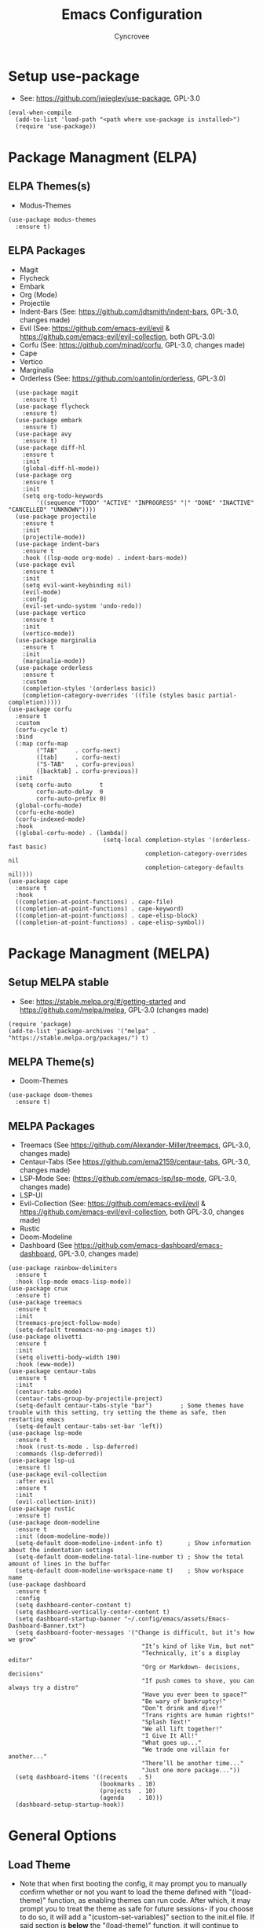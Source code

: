 #+TITLE: Emacs Configuration
#+AUTHOR: Cyncrovee
#+DESCRIPTION: My emacs configuration, the file format is .org however it should be able to be parsed and applied to emacs via org-babel

* Setup use-package
- See: https://github.com/jwiegley/use-package, GPL-3.0
#+BEGIN_SRC elisp
  (eval-when-compile
    (add-to-list 'load-path "<path where use-package is installed>")
    (require 'use-package))
#+END_SRC

* Package Managment (ELPA)
** ELPA Themes(s)
- Modus-Themes
#+BEGIN_SRC elisp
  (use-package modus-themes
    :ensure t)
#+END_SRC
** ELPA Packages
- Magit
- Flycheck
- Embark
- Org (Mode)
- Projectile
- Indent-Bars (See: https://github.com/jdtsmith/indent-bars, GPL-3.0, changes made)
- Evil (See: https://github.com/emacs-evil/evil & https://github.com/emacs-evil/evil-collection, both GPL-3.0)
- Corfu (See: https://github.com/minad/corfu, GPL-3.0, changes made)
- Cape
- Vertico
- Marginalia
- Orderless (See: https://github.com/oantolin/orderless, GPL-3.0)
#+BEGIN_SRC elisp
  (use-package magit
    :ensure t)
  (use-package flycheck
    :ensure t)
  (use-package embark
    :ensure t)
  (use-package avy
    :ensure t)
  (use-package diff-hl
    :ensure t
    :init
    (global-diff-hl-mode))
  (use-package org
    :ensure t
    :init
    (setq org-todo-keywords
        '((sequence "TODO" "ACTIVE" "INPROGRESS" "|" "DONE" "INACTIVE" "CANCELLED" "UNKNOWN"))))
  (use-package projectile
    :ensure t
    :init
    (projectile-mode))
  (use-package indent-bars
    :ensure t
    :hook ((lsp-mode org-mode) . indent-bars-mode))
  (use-package evil
    :ensure t
    :init
    (setq evil-want-keybinding nil)
    (evil-mode)
    :config
    (evil-set-undo-system 'undo-redo))
  (use-package vertico
    :ensure t
    :init
    (vertico-mode))
  (use-package marginalia
    :ensure t
    :init
    (marginalia-mode))
  (use-package orderless
    :ensure t
    :custom
    (completion-styles '(orderless basic))
    (completion-category-overrides '((file (styles basic partial-completion)))))
(use-package corfu
  :ensure t
  :custom
  (corfu-cycle t)
  :bind
  (:map corfu-map
        ("TAB"     . corfu-next)
        ([tab]     . corfu-next)
        ("S-TAB"   . corfu-previous)
        ([backtab] . corfu-previous))
  :init
  (setq corfu-auto        t
        corfu-auto-delay  0
        corfu-auto-prefix 0)
  (global-corfu-mode)
  (corfu-echo-mode)
  (corfu-indexed-mode)
  :hook
  ((global-corfu-mode) . (lambda()
                           (setq-local completion-styles '(orderless-fast basic)
                                       completion-category-overrides nil
                                       completion-category-defaults nil))))
(use-package cape
  :ensure t
  :hook
  ((completion-at-point-functions) . cape-file)
  ((completion-at-point-functions) . cape-keyword)
  ((completion-at-point-functions) . cape-elisp-block)
  ((completion-at-point-functions) . cape-elisp-symbol))
#+END_SRC

* Package Managment (MELPA)
** Setup MELPA stable
- See: https://stable.melpa.org/#/getting-started and https://github.com/melpa/melpa, GPL-3.0 (changes made)
#+BEGIN_SRC elisp
  (require 'package)
  (add-to-list 'package-archives '("melpa" . "https://stable.melpa.org/packages/") t)
#+END_SRC
** MELPA Theme(s)
- Doom-Themes
#+BEGIN_SRC elisp
  (use-package doom-themes
    :ensure t)
#+END_SRC
** MELPA Packages
- Treemacs (See https://github.com/Alexander-Miller/treemacs, GPL-3.0, changes made)
- Centaur-Tabs (See https://github.com/ema2159/centaur-tabs, GPL-3.0, changes made)
- LSP-Mode See: (https://github.com/emacs-lsp/lsp-mode, GPL-3.0, changes made)
- LSP-UI
- Evil-Collection (See: https://github.com/emacs-evil/evil & https://github.com/emacs-evil/evil-collection, both GPL-3.0, changes made)
- Rustic
- Doom-Modeline
- Dashboard (See https://github.com/emacs-dashboard/emacs-dashboard, GPL-3.0, changes made)
#+BEGIN_SRC elisp
  (use-package rainbow-delimiters
    :ensure t
    :hook (lsp-mode emacs-lisp-mode))
  (use-package crux
    :ensure t)
  (use-package treemacs
    :ensure t
    :init
    (treemacs-project-follow-mode)
    (setq-default treemacs-no-png-images t))
  (use-package olivetti
    :ensure t
    :init
    (setq olivetti-body-width 190)
    :hook (eww-mode))
  (use-package centaur-tabs
    :ensure t
    :init
    (centaur-tabs-mode)
    (centaur-tabs-group-by-projectile-project)
    (setq-default centaur-tabs-style "bar")        ; Some themes have trouble with this setting, try setting the theme as safe, then restarting emacs
    (setq-default centaur-tabs-set-bar 'left))
  (use-package lsp-mode
    :ensure t
    :hook (rust-ts-mode . lsp-deferred)
    :commands (lsp-deferred))
  (use-package lsp-ui
    :ensure t)
  (use-package evil-collection
    :after evil
    :ensure t
    :init
    (evil-collection-init))
  (use-package rustic
    :ensure t)
  (use-package doom-modeline
    :ensure t
    :init (doom-modeline-mode))
    (setq-default doom-modeline-indent-info t)       ; Show information about the indentation settings
    (setq-default doom-modeline-total-line-number t) ; Show the total amount of lines in the buffer
    (setq-default doom-modeline-workspace-name t)    ; Show workspace name
  (use-package dashboard
    :ensure t
    :config
    (setq dashboard-center-content t)
    (setq dashboard-vertically-center-content t)
    (setq dashboard-startup-banner "~/.config/emacs/assets/Emacs-Dashboard-Banner.txt")
    (setq dashboard-footer-messages '("Change is difficult, but it’s how we grow"
                                        "It’s kind of like Vim, but not"
                                        "Technically, it’s a display editor"
                                        "Org or Markdown- decisions, decisions"
                                        "If push comes to shove, you can always try a distro"
                                        "Have you ever been to space?"
                                        "Be wary of bankruptcy!"
                                        "Don’t drink and dive!"
                                        "Trans rights are human rights!"
                                        "Splash Text!"
                                        "We all lift together!"
                                        "I Give It All!"
                                        "What goes up..."
                                        "We trade one villain for another..."
                                        "There’ll be another time..."
                                        "Just one more package..."))
    (setq dashboard-items '((recents   . 5)
                            (bookmarks . 10)
                            (projects  . 10)
                            (agenda    . 10)))
    (dashboard-setup-startup-hook))
#+END_SRC

* General Options
** Load Theme
- Note that when first booting the config, it may prompt you to manually confirm whether or not you want to load the theme defined with "(load-theme)" function, as enabling themes can run code. After which, it may prompt you to treat the theme as safe for future sessions- if you choose to do so, it will add a "(custom-set-variables)" section to the init.el file. If said section is *below* the "(load-theme)" function, it will continue to prompt you to manually set the theme on boot. The prevent this, you can try moving the "(custom-set-variables)" section to *above* the "(load-theme)" function (which is how I have been using it for the most part). If you’re having trouble with theme compatability with centaur tabs, treating a theme as safe then reloading emacs might fix it.
#+BEGIN_SRC elisp
  (load-theme 'doom-one) ; Feel free to swap out with another theme
#+END_SRC
** Enable mode(s)
#+BEGIN_SRC elisp
  (global-auto-revert-mode)                      ; Automatically refresh file
  (menu-bar--display-line-numbers-mode-relative) ; Set line numbers mode to relative
  (global-display-line-numbers-mode)             ; Enable line numbers
  (global-hl-line-mode)                          ; Highlight current line
  (column-number-mode)                           ; Display line number/column
  (electric-pair-mode)                           ; Automatically close parens
  (electric-quote-mode)                          ; Automatically close quotes
  (windmove-mode)                                ; Easier window switching
#+END_SRC
** Set options
#+BEGIN_SRC elisp
  (setq-default
    use-short-answers t              ; Enable the use of short answers (y/n) in yes/no prompts
    make-backup-files nil            ; Disable backup files
    auto-save-default nil            ; Disable auto save files
    create-lockfiles nil             ; Disable lock file creation
    display-line-numbers-width 4     ; Set the width of the line number column
    tab-width 4                      ; Set tab spaces to 4
    indent-tabs-mode nil)             ; Convert tabs to spaces
#+END_SRC
** Set keymaps
#+BEGIN_SRC elisp
  (evil-set-leader 'normal (kbd "SPC")) ;; Set evil leader key to space
  ;; General
  (evil-global-set-key 'normal (kbd "<leader> SPC") 'execute-extended-command) ; Open command minibuffer
  (evil-global-set-key 'normal (kbd "<leader> db") 'dashboard-open)            ; Open/refresh the dashboard
  ;; Evil
  (evil-global-set-key 'normal (kbd "<leader> ew") 'evil-write)     ; Write to (save) file
  (evil-global-set-key 'normal (kbd "<leader> eqq") 'evil-quit)     ; Write to (save) file
  (evil-global-set-key 'normal (kbd "<leader> eqa") 'evil-quit-all) ; Write to (save) file
  ;; Windows (SPC w...)
  (evil-global-set-key 'normal (kbd "<leader> wk") 'windmove-up)          ; Move to the above window
  (evil-global-set-key 'normal (kbd "<leader> wj") 'windmove-down)        ; Move to the below window
  (evil-global-set-key 'normal (kbd "<leader> wh") 'windmove-left)        ; Move to the left window
  (evil-global-set-key 'normal (kbd "<leader> wl") 'windmove-right)       ; Move to the right window
  (evil-global-set-key 'normal (kbd "<leader> ww") 'ace-window)           ; Call ace window
  (evil-global-set-key 'normal (kbd "<leader> wo") 'delete-other-windows) ; Call ace window
  (evil-global-set-key 'normal (kbd "<leader> wt") 'treemacs)             ; Opens/closes the treemacs file tree
  (evil-global-set-key 'normal (kbd "<leader> wsh") 'evil-window-split)   ; Split the window horizontally
  (evil-global-set-key 'normal (kbd "<leader> wsv") 'evil-window-vsplit)  ; Split the window vertically
  ;; Evil-avy (SPC a...)
  (evil-global-set-key 'normal (kbd "<leader> all") 'evil-avy-goto-line)       ; Goto specific line
  (evil-global-set-key 'normal (kbd "<leader> ala") 'evil-avy-goto-line-above) ; Goto specific line above
  (evil-global-set-key 'normal (kbd "<leader> alb") 'evil-avy-goto-line-below) ; Goto specific line below
  (evil-global-set-key 'normal (kbd "<leader> ac") 'evil-avy-goto-char)        ; Goto specific char
  ;; Buffers (SPC b...)
  (evil-global-set-key 'normal (kbd "<leader> bn") 'next-buffer)      ; Move to the next buffer
  (evil-global-set-key 'normal (kbd "<leader> bp") 'previous-buffer)  ; Move to the previous buffer
  (evil-global-set-key 'normal (kbd "<leader> bk") 'kill-this-buffer) ; Kill the current buffer
  (evil-global-set-key 'normal (kbd "<leader> bi") 'ibuffer)          ; Open the ibuffer menu
  ;; Tabs (SPC t...)
  (evil-global-set-key 'normal (kbd "<leader> tg") 'centaur-tabs--groups-menu) ; Open the centaur-tabs group menu
  ;; Dired (SPC d...)
  (evil-global-set-key 'normal (kbd "<leader> dp") 'projectile-dired) ; Open dired in the current projectile project’s root
  ;; LSP (SPC l...)
  (evil-global-set-key 'normal (kbd "<leader> lf") 'lsp-format-buffer) ; Format the current buffer via the LSP
  ;; Org (SPC o...)
  (evil-global-set-key 'normal (kbd "<leader> oi") 'org-indent-mode) ; Enter org indent mode
  (evil-global-set-key 'normal (kbd "<leader> oa") 'org-agenda)      ; Open the org agenda
  (evil-global-set-key 'normal (kbd "<leader> oa") 'org-agenda-exit) ; Close the org agenda
  ;; Embark (SPC e...)
  (evil-global-set-key 'normal (kbd "<leader> ea") 'embark-act) ; Call embark
  ;; Modes
  (evil-global-set-key 'normal (kbd "<leader> mo") 'olivetti-mode) ; Toggle olivetti mode

  ;; Use C-tab and C-shift-tab to navigate buffers
  (keymap-global-set "C-<tab>" 'centaur-tabs-forward)
  (keymap-global-set "C-<iso-lefttab>" 'centaur-tabs-backward)
#+END_SRC
